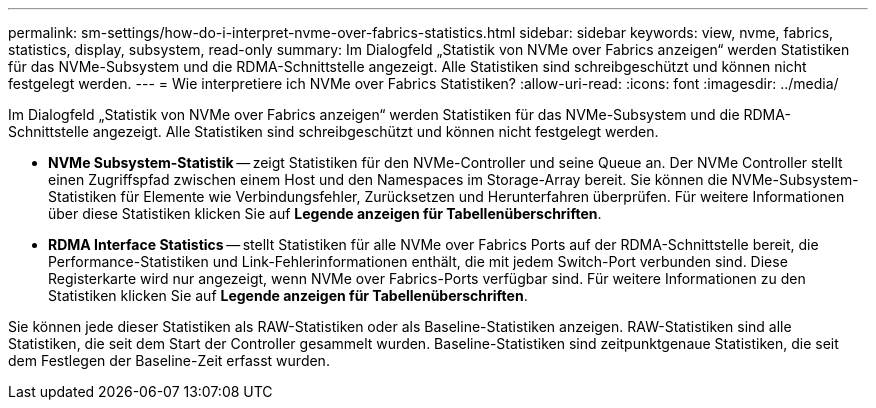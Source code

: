 ---
permalink: sm-settings/how-do-i-interpret-nvme-over-fabrics-statistics.html 
sidebar: sidebar 
keywords: view, nvme, fabrics, statistics, display, subsystem, read-only 
summary: Im Dialogfeld „Statistik von NVMe over Fabrics anzeigen“ werden Statistiken für das NVMe-Subsystem und die RDMA-Schnittstelle angezeigt. Alle Statistiken sind schreibgeschützt und können nicht festgelegt werden. 
---
= Wie interpretiere ich NVMe over Fabrics Statistiken?
:allow-uri-read: 
:icons: font
:imagesdir: ../media/


[role="lead"]
Im Dialogfeld „Statistik von NVMe over Fabrics anzeigen“ werden Statistiken für das NVMe-Subsystem und die RDMA-Schnittstelle angezeigt. Alle Statistiken sind schreibgeschützt und können nicht festgelegt werden.

* *NVMe Subsystem-Statistik* -- zeigt Statistiken für den NVMe-Controller und seine Queue an. Der NVMe Controller stellt einen Zugriffspfad zwischen einem Host und den Namespaces im Storage-Array bereit. Sie können die NVMe-Subsystem-Statistiken für Elemente wie Verbindungsfehler, Zurücksetzen und Herunterfahren überprüfen. Für weitere Informationen über diese Statistiken klicken Sie auf *Legende anzeigen für Tabellenüberschriften*.
* *RDMA Interface Statistics* -- stellt Statistiken für alle NVMe over Fabrics Ports auf der RDMA-Schnittstelle bereit, die Performance-Statistiken und Link-Fehlerinformationen enthält, die mit jedem Switch-Port verbunden sind. Diese Registerkarte wird nur angezeigt, wenn NVMe over Fabrics-Ports verfügbar sind. Für weitere Informationen zu den Statistiken klicken Sie auf *Legende anzeigen für Tabellenüberschriften*.


Sie können jede dieser Statistiken als RAW-Statistiken oder als Baseline-Statistiken anzeigen. RAW-Statistiken sind alle Statistiken, die seit dem Start der Controller gesammelt wurden. Baseline-Statistiken sind zeitpunktgenaue Statistiken, die seit dem Festlegen der Baseline-Zeit erfasst wurden.
